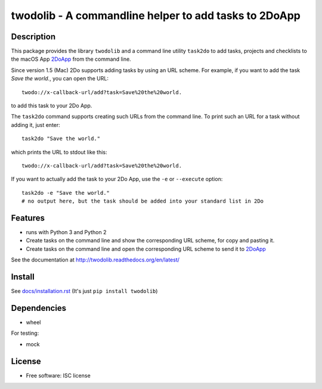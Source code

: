 ======================================================
twodolib - A commandline helper to add tasks to 2DoApp
======================================================


.. image:: https://img.shields.io/github/release/KarstenSchulz/twodolib.svg
        :target: https://github.com/KarstenSchulz/twodolib/releases

.. image:: https://img.shields.io/travis/KarstenSchulz/twodolib.svg
        :target: https://travis-ci.org/KarstenSchulz/twodolib

.. image:: https://img.shields.io/coveralls/KarstenSchulz/twodolib.svg
        :target: https://coveralls.io/github/KarstenSchulz/twodolib?branch=master

.. image:: https://img.shields.io/requires/github/KarstenSchulz/twodolib.svg
        :target: https://requires.io/github/KarstenSchulz/twodolib/requirements/?branch=master

.. image:: https://img.shields.io/pypi/v/twodolib.svg
        :target: https://pypi.python.org/pypi/twodolib

.. image:: https://img.shields.io/github/license/KarstenSchulz/twodolib.svg
        :target: https://opensource.org/licenses/ISC


Description
-----------

This package provides the library ``twodolib`` and a command line utility
``task2do`` to add tasks, projects and checklists to the macOS App
`2DoApp <http://www.2doapp.com>`_ from the command line.

Since version 1.5 (Mac) 2Do supports adding tasks by using an URL scheme.
For example, if you want to add the task *Save the world.*, you can open the
URL::

    twodo://x-callback-url/add?task=Save%20the%20world.

to add this task to your 2Do App.

The ``task2do`` command supports creating such URLs from the command line.
To print such an URL for a task without adding it, just enter::

    task2do "Save the world."

which prints the URL to stdout like this::

    twodo://x-callback-url/add?task=Save%20the%20world.

If you want to actually add the task to your 2Do App, use the ``-e`` or
``--execute`` option::

        task2do -e "Save the world."
        # no output here, but the task should be added into your standard list in 2Do

Features
--------

* runs with Python 3 and Python 2
* Create tasks on the command line and show the corresponding URL scheme, for copy and pasting it.
* Create tasks on the command line and open the corresponding URL scheme to send it to `2DoApp <http://www.2doapp.com>`_

See the documentation at http://twodolib.readthedocs.org/en/latest/

Install
-------

See `docs/installation.rst <https://github.com/KarstenSchulz/twodolib/blob/master/docs/installation.rst>`_
(It's just ``pip install twodolib``)


Dependencies
------------

* wheel

For testing:

* mock

License
-------

* Free software: ISC license

.. Documentation: https://twodolib.readthedocs.org.

